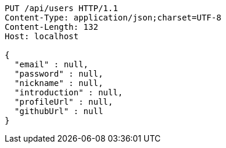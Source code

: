 [source,http,options="nowrap"]
----
PUT /api/users HTTP/1.1
Content-Type: application/json;charset=UTF-8
Content-Length: 132
Host: localhost

{
  "email" : null,
  "password" : null,
  "nickname" : null,
  "introduction" : null,
  "profileUrl" : null,
  "githubUrl" : null
}
----